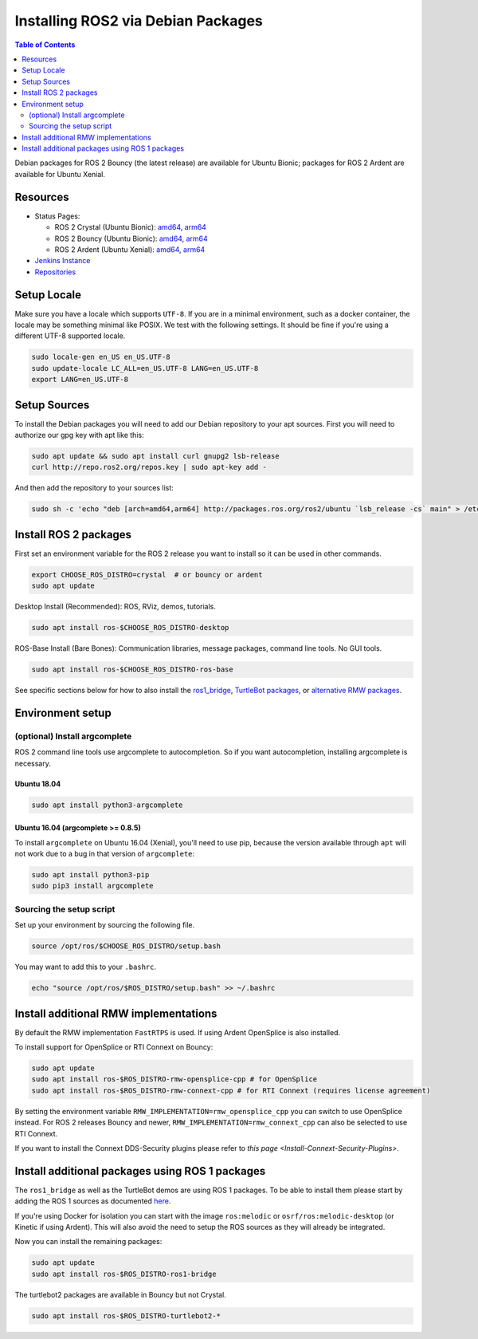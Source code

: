 .. redirectfrom::

    Linux-Install-Debians

Installing ROS2 via Debian Packages
===================================

.. contents:: Table of Contents
   :depth: 2
   :local:

Debian packages for ROS 2 Bouncy (the latest release) are available for Ubuntu Bionic; packages for ROS 2 Ardent are available for Ubuntu Xenial.

Resources
---------

* Status Pages:

  * ROS 2 Crystal (Ubuntu Bionic): `amd64 <http://repo.ros2.org/status_page/ros_crystal_default.html>`__\ , `arm64 <http://repo.ros2.org/status_page/ros_crystal_ubv8.html>`__
  * ROS 2 Bouncy (Ubuntu Bionic): `amd64 <http://repo.ros2.org/status_page/ros_bouncy_default.html>`__\ , `arm64 <http://repo.ros2.org/status_page/ros_bouncy_ubv8.html>`__
  * ROS 2 Ardent (Ubuntu Xenial): `amd64 <http://repo.ros2.org/status_page/ros_ardent_default.html>`__\ , `arm64 <http://repo.ros2.org/status_page/ros_ardent_uxv8.html>`__
* `Jenkins Instance <http://build.ros2.org/>`__
* `Repositories <http://repo.ros2.org>`__

.. _linux-install-debians-setup-sources:

Setup Locale
------------
Make sure you have a locale which supports ``UTF-8``.
If you are in a minimal environment, such as a docker container, the locale may be something minimal like POSIX.
We test with the following settings.
It should be fine if you're using a different UTF-8 supported locale.

.. code-block:: bash

   sudo locale-gen en_US en_US.UTF-8
   sudo update-locale LC_ALL=en_US.UTF-8 LANG=en_US.UTF-8
   export LANG=en_US.UTF-8

Setup Sources
-------------

To install the Debian packages you will need to add our Debian repository to your apt sources.
First you will need to authorize our gpg key with apt like this:

.. code-block:: bash

   sudo apt update && sudo apt install curl gnupg2 lsb-release
   curl http://repo.ros2.org/repos.key | sudo apt-key add -

And then add the repository to your sources list:

.. code-block:: bash

   sudo sh -c 'echo "deb [arch=amd64,arm64] http://packages.ros.org/ros2/ubuntu `lsb_release -cs` main" > /etc/apt/sources.list.d/ros2-latest.list'

Install ROS 2 packages
----------------------

First set an environment variable for the ROS 2 release you want to install so it can be used in other commands.

.. code-block:: bash

   export CHOOSE_ROS_DISTRO=crystal  # or bouncy or ardent
   sudo apt update

Desktop Install (Recommended): ROS, RViz, demos, tutorials.

.. code-block:: bash

   sudo apt install ros-$CHOOSE_ROS_DISTRO-desktop

ROS-Base Install (Bare Bones): Communication libraries, message packages, command line tools. No GUI tools.

.. code-block:: bash

   sudo apt install ros-$CHOOSE_ROS_DISTRO-ros-base

See specific sections below for how to also install the `ros1_bridge <Install additional packages using ROS 1 packages>`_, `TurtleBot packages <Install additional packages using ROS 1 packages>`_, or `alternative RMW packages <Installing additional RMW implementations>`_.

Environment setup
-----------------

(optional) Install argcomplete
^^^^^^^^^^^^^^^^^^^^^^^^^^^^^^

ROS 2 command line tools use argcomplete to autocompletion. So if you want autocompletion, installing argcomplete is necessary.

Ubuntu 18.04
~~~~~~~~~~~~

.. code-block:: bash

   sudo apt install python3-argcomplete

Ubuntu 16.04 (argcomplete >= 0.8.5)
~~~~~~~~~~~~~~~~~~~~~~~~~~~~~~~~~~~

To install ``argcomplete`` on Ubuntu 16.04 (Xenial), you'll need to use pip, because the version available through ``apt`` will not work due to a bug in that version of ``argcomplete``:

.. code-block:: bash

   sudo apt install python3-pip
   sudo pip3 install argcomplete

Sourcing the setup script
^^^^^^^^^^^^^^^^^^^^^^^^^

Set up your environment by sourcing the following file.

.. code-block:: bash

   source /opt/ros/$CHOOSE_ROS_DISTRO/setup.bash

You may want to add this to your ``.bashrc``.

.. code-block:: bash

   echo "source /opt/ros/$ROS_DISTRO/setup.bash" >> ~/.bashrc

Install additional RMW implementations
--------------------------------------

By default the RMW implementation ``FastRTPS`` is used.
If using Ardent OpenSplice is also installed.

To install support for OpenSplice or RTI Connext on Bouncy:

.. code-block:: bash

   sudo apt update
   sudo apt install ros-$ROS_DISTRO-rmw-opensplice-cpp # for OpenSplice
   sudo apt install ros-$ROS_DISTRO-rmw-connext-cpp # for RTI Connext (requires license agreement)

By setting the environment variable ``RMW_IMPLEMENTATION=rmw_opensplice_cpp`` you can switch to use OpenSplice instead.
For ROS 2 releases Bouncy and newer, ``RMW_IMPLEMENTATION=rmw_connext_cpp`` can also be selected to use RTI Connext.

If you want to install the Connext DDS-Security plugins please refer to `this page <Install-Connext-Security-Plugins>`.

Install additional packages using ROS 1 packages
------------------------------------------------

The ``ros1_bridge`` as well as the TurtleBot demos are using ROS 1 packages.
To be able to install them please start by adding the ROS 1 sources as documented `here <http://wiki.ros.org/Installation/Ubuntu?distro=melodic>`__.

If you're using Docker for isolation you can start with the image ``ros:melodic`` or ``osrf/ros:melodic-desktop`` (or Kinetic if using Ardent).
This will also avoid the need to setup the ROS sources as they will already be integrated.

Now you can install the remaining packages:

.. code-block:: bash

   sudo apt update
   sudo apt install ros-$ROS_DISTRO-ros1-bridge

The turtlebot2 packages are available in Bouncy but not Crystal.

.. code-block:: bash

   sudo apt install ros-$ROS_DISTRO-turtlebot2-*
